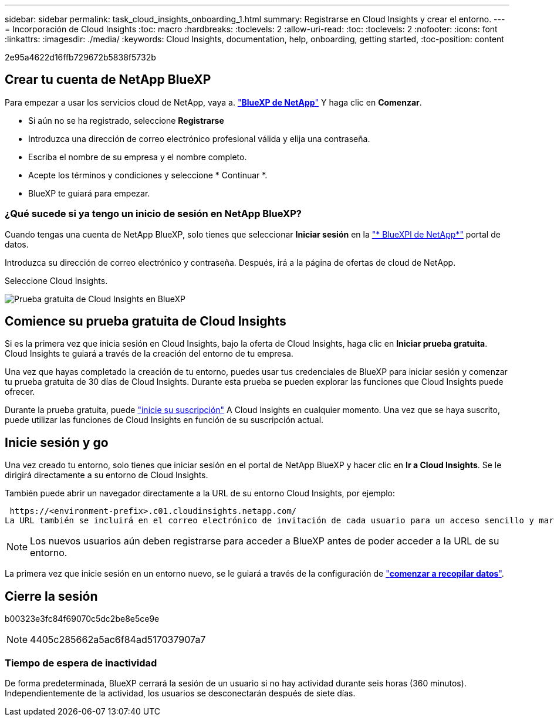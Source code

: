 ---
sidebar: sidebar 
permalink: task_cloud_insights_onboarding_1.html 
summary: Registrarse en Cloud Insights y crear el entorno. 
---
= Incorporación de Cloud Insights
:toc: macro
:hardbreaks:
:toclevels: 2
:allow-uri-read: 
:toc: 
:toclevels: 2
:nofooter: 
:icons: font
:linkattrs: 
:imagesdir: ./media/
:keywords: Cloud Insights, documentation, help, onboarding, getting started,
:toc-position: content


[role="lead"]
2e95a4622d16ffb729672b5838f5732b


toc::[]


== Crear tu cuenta de NetApp BlueXP

Para empezar a usar los servicios cloud de NetApp, vaya a. https://cloud.netapp.com["*BlueXP de NetApp*"^] Y haga clic en *Comenzar*.

* Si aún no se ha registrado, seleccione *Registrarse*
* Introduzca una dirección de correo electrónico profesional válida y elija una contraseña.
* Escriba el nombre de su empresa y el nombre completo.
* Acepte los términos y condiciones y seleccione * Continuar *.
* BlueXP te guiará para empezar.




=== ¿Qué sucede si ya tengo un inicio de sesión en NetApp BlueXP?

Cuando tengas una cuenta de NetApp BlueXP, solo tienes que seleccionar *Iniciar sesión* en la https://cloud.netapp.com["* BlueXPl de NetApp*"^] portal de datos.

Introduzca su dirección de correo electrónico y contraseña. Después, irá a la página de ofertas de cloud de NetApp.

Seleccione Cloud Insights.

image:BlueXP_CloudInsights.png["Prueba gratuita de Cloud Insights en BlueXP"]



== Comience su prueba gratuita de Cloud Insights

Si es la primera vez que inicia sesión en Cloud Insights, bajo la oferta de Cloud Insights, haga clic en *Iniciar prueba gratuita*. Cloud Insights te guiará a través de la creación del entorno de tu empresa.

Una vez que hayas completado la creación de tu entorno, puedes usar tus credenciales de BlueXP para iniciar sesión y comenzar tu prueba gratuita de 30 días de Cloud Insights. Durante esta prueba se pueden explorar las funciones que Cloud Insights puede ofrecer.

Durante la prueba gratuita, puede link:concept_subscribing_to_cloud_insights.html["inicie su suscripción"] A Cloud Insights en cualquier momento. Una vez que se haya suscrito, puede utilizar las funciones de Cloud Insights en función de su suscripción actual.



== Inicie sesión y go

Una vez creado tu entorno, solo tienes que iniciar sesión en el portal de NetApp BlueXP y hacer clic en *Ir a Cloud Insights*. Se le dirigirá directamente a su entorno de Cloud Insights.

También puede abrir un navegador directamente a la URL de su entorno Cloud Insights, por ejemplo:

 https://<environment-prefix>.c01.cloudinsights.netapp.com/
La URL también se incluirá en el correo electrónico de invitación de cada usuario para un acceso sencillo y marcadores. Si el usuario no ha iniciado sesión en BlueXP, se le pedirá que inicie sesión.


NOTE: Los nuevos usuarios aún deben registrarse para acceder a BlueXP antes de poder acceder a la URL de su entorno.

La primera vez que inicie sesión en un entorno nuevo, se le guiará a través de la configuración de link:task_getting_started_with_cloud_insights.html["*comenzar a recopilar datos*"].



== Cierre la sesión

b00323e3fc84f69070c5dc2be8e5ce9e


NOTE: 4405c285662a5ac6f84ad517037907a7



=== Tiempo de espera de inactividad

De forma predeterminada, BlueXP cerrará la sesión de un usuario si no hay actividad durante seis horas (360 minutos). Independientemente de la actividad, los usuarios se desconectarán después de siete días.
